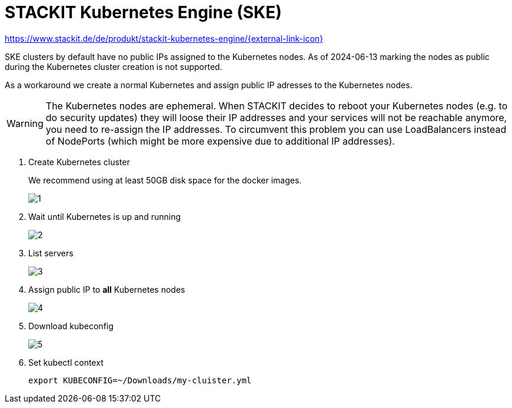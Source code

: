 = STACKIT Kubernetes Engine (SKE)

https://www.stackit.de/de/produkt/stackit-kubernetes-engine/[https://www.stackit.de/de/produkt/stackit-kubernetes-engine/{external-link-icon}^]

SKE clusters by default have no public IPs assigned to the Kubernetes nodes.
As of 2024-06-13 marking the nodes as public during the Kubernetes cluster creation is not supported.

As a workaround we create a normal Kubernetes and assign public IP adresses to the Kubernetes nodes.

WARNING: The Kubernetes nodes are ephemeral. When STACKIT decides to reboot your Kubernetes nodes (e.g. to do security updates) they will loose their IP addresses and your services will not be reachable anymore, you need to re-assign the IP addresses.
To circumvent this problem you can use LoadBalancers instead of NodePorts (which might be more expensive due to additional IP addresses).

. Create Kubernetes cluster
+
We recommend using at least 50GB disk space for the docker images.
+
image::managed-k8s/ske/1.png[]

. Wait until Kubernetes is up and running
+
image::managed-k8s/ske/2.png[]

. List servers
+
image::managed-k8s/ske/3.png[]

. Assign public IP to *all* Kubernetes nodes
+
image::managed-k8s/ske/4.png[]

. Download kubeconfig
+
image::managed-k8s/ske/5.png[]

. Set kubectl context
+
[source,bash]
----
export KUBECONFIG=~/Downloads/my-cluister.yml
----
